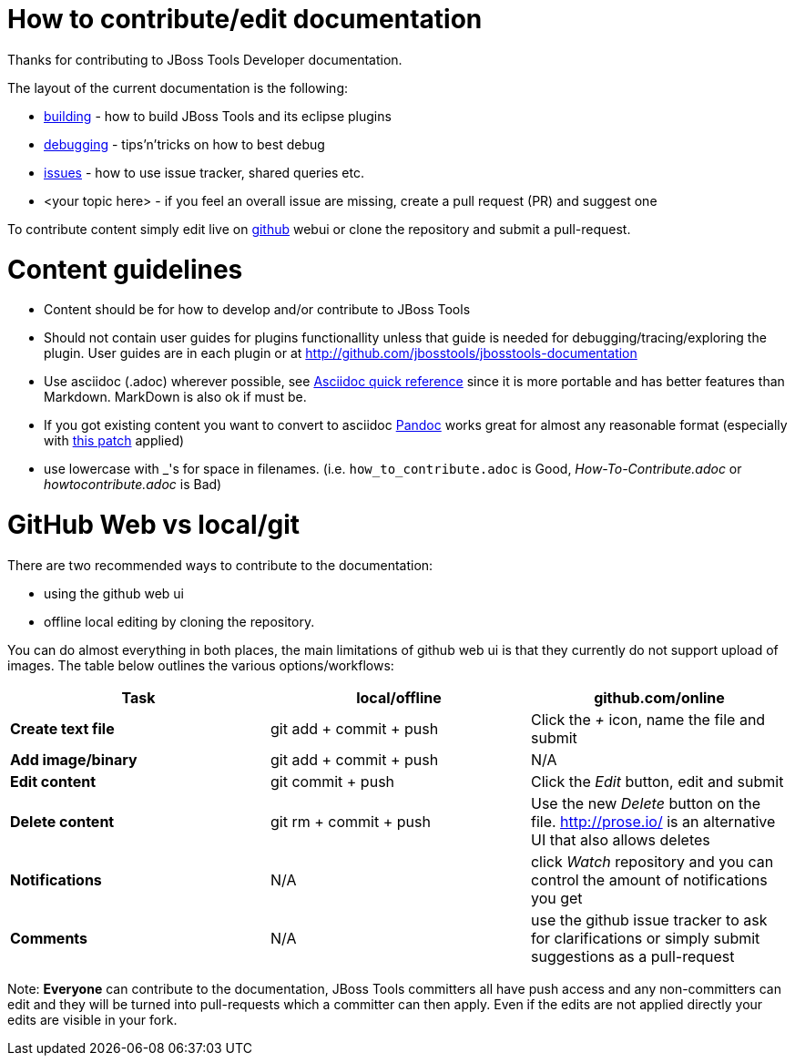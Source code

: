 How to contribute/edit documentation
====================================

Thanks for contributing to JBoss Tools Developer documentation. 

The layout of the current documentation is the following:

- link:building[]  - how to build JBoss Tools and its eclipse plugins
- link:debugging[] - tips'n'tricks on how to best debug
- link:issues[] - how to use issue tracker, shared queries etc.
- <your topic here> - if you feel an overall issue are missing, create a pull request (PR) and suggest one

To contribute content simply edit live on http://github.com[github] webui or clone the repository and submit a pull-request.

Content guidelines
==================

* Content should be for how to develop and/or contribute to JBoss Tools
* Should not contain user guides for plugins functionallity unless that guide is needed for debugging/tracing/exploring the plugin. User guides are in each plugin or at http://github.com/jbosstools/jbosstools-documentation
* Use asciidoc (.adoc) wherever possible, see http://asciidoctor.org/docs/asciidoc-quick-reference[Asciidoc quick reference] since it is more portable and has better features than Markdown. MarkDown is also ok if must be.
* If you got existing content you want to convert to asciidoc http://johnmacfarlane.net/pandoc/[Pandoc] works great for almost any reasonable format (especially with https://github.com/jgm/pandoc/pull/868[this patch] applied)
* use lowercase with _'s for space in filenames. (i.e. `how_to_contribute.adoc` is Good, 'How-To-Contribute.adoc' or 'howtocontribute.adoc' is Bad)

GitHub Web vs local/git
=======================

There are two recommended ways to contribute to the documentation:

- using the github web ui
- offline local editing by cloning the repository. 

You can do almost everything in both places, the main limitations of github web ui is that they currently do not support upload of images.
The table below outlines the various options/workflows:

[options="header"]
|=========================
| *Task* | local/offline | github.com/online 
| *Create text file* | git add + commit + push |  Click the '+' icon, name the file and submit 
| *Add image/binary* | git add + commit + push | N/A
| *Edit content* | git commit + push | Click the 'Edit' button, edit and submit
| *Delete content* | git rm + commit + push | Use the new 'Delete' button on the file. http://prose.io/ is an alternative UI that also allows deletes
| *Notifications* | N/A | click 'Watch' repository and you can control the amount of notifications you get 
| *Comments* | N/A | use the github issue tracker to ask for clarifications or simply submit suggestions as a pull-request
|=========================

Note: *Everyone* can contribute to the documentation, JBoss Tools committers all have push access and any non-committers can 
edit and they will be turned into pull-requests which a committer can then apply. Even if the edits are not applied directly 
your edits are visible in your fork.


